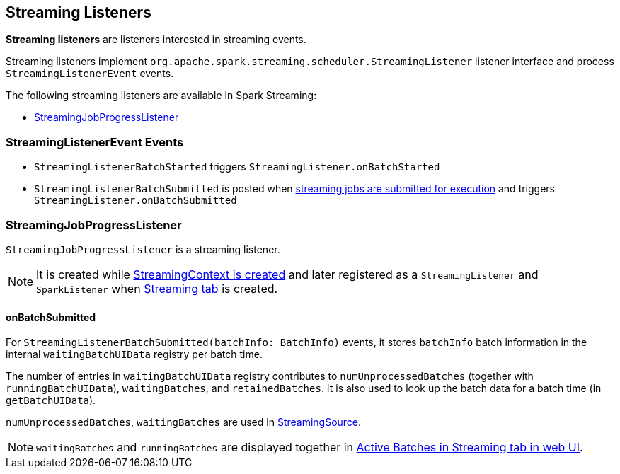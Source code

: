 == Streaming Listeners

*Streaming listeners* are listeners interested in streaming events.

Streaming listeners implement `org.apache.spark.streaming.scheduler.StreamingListener` listener interface and process `StreamingListenerEvent` events.

The following streaming listeners are available in Spark Streaming:

* <<StreamingJobProgressListener, StreamingJobProgressListener>>

=== [[StreamingListenerEvent]] StreamingListenerEvent Events

* `StreamingListenerBatchStarted` triggers `StreamingListener.onBatchStarted`

* `StreamingListenerBatchSubmitted` is posted when <<submitJobSet, streaming jobs are submitted for execution>> and triggers `StreamingListener.onBatchSubmitted`

=== [[StreamingJobProgressListener]] StreamingJobProgressListener

`StreamingJobProgressListener` is a streaming listener.

NOTE: It is created while link:spark-streaming-streamingcontext.adoc#creating-instance[StreamingContext is created] and later registered as a `StreamingListener` and `SparkListener` when link:spark-streaming-webui.adoc[Streaming tab] is created.

==== onBatchSubmitted

For `StreamingListenerBatchSubmitted(batchInfo: BatchInfo)` events, it stores `batchInfo` batch information in the internal `waitingBatchUIData` registry per batch time.

The number of entries in `waitingBatchUIData` registry contributes to `numUnprocessedBatches` (together with `runningBatchUIData`), `waitingBatches`, and `retainedBatches`. It is also used to look up the batch data for a batch time (in `getBatchUIData`).

`numUnprocessedBatches`, `waitingBatches` are used in link:spark-streaming.adoc#StreamingSource[StreamingSource].

NOTE: `waitingBatches` and `runningBatches` are displayed together in link:spark-streaming-webui.adoc#active-batches[Active Batches in Streaming tab in web UI].
